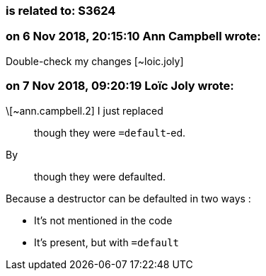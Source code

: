=== is related to: S3624

=== on 6 Nov 2018, 20:15:10 Ann Campbell wrote:
Double-check my changes [~loic.joly]

=== on 7 Nov 2018, 09:20:19 Loïc Joly wrote:
\[~ann.campbell.2] I just replaced

____
though they were ``++=default++``-ed.
____

By

____
though they were defaulted.
____


Because a destructor can be defaulted in two ways :

* It's not mentioned in the code
* It's present, but with ``++=default++``


